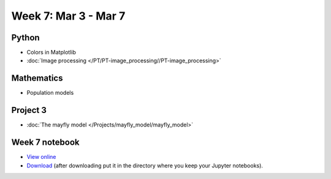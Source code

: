 Week 7: Mar 3 - Mar 7
=======================

Python
~~~~~~

* Colors in Matplotlib
* :doc:`Image processing </PT/PT-image_processing//PT-image_processing>`

Mathematics
~~~~~~~~~~~

* Population models

Project 3
~~~~~~~~~

* :doc:`The mayfly model </Projects/mayfly_model/mayfly_model>`

..
    Comment:
    Project 4
    ~~~~~~~~~
    * :doc:`Tartans </Projects/tartans/tartans>`
    

Week 7 notebook
~~~~~~~~~~~~~~~
- `View online <../_static/weekly_notebooks/week07_notebook.html>`_
- `Download <../_static/weekly_notebooks/week07_notebook.ipynb>`_ (after downloading put it in the directory where you keep your Jupyter notebooks).
